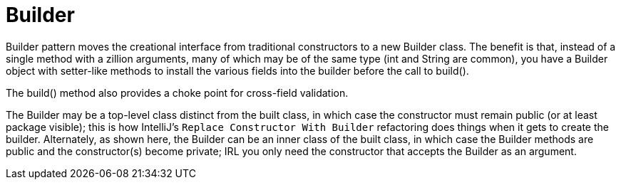 = Builder

Builder pattern moves the creational interface from traditional constructors
to a new Builder class. The benefit is that, instead of a single method with
a zillion arguments, many of which may be of the same type (int and String
are common), you have a Builder object with setter-like methods to install
the various fields into the builder before the call to build().

The build() method also provides a choke point for cross-field validation.

The Builder may be a top-level class distinct from the built class, in which
case the constructor must remain public (or at least package visible); this
is how IntelliJ's `Replace Constructor With Builder` refactoring does things
when it gets to create the builder. Alternately, as shown here, the Builder
can be an inner class of the built class, in which case the Builder methods
are public and the constructor(s) become private; IRL you only need the
constructor that accepts the Builder as an argument.


